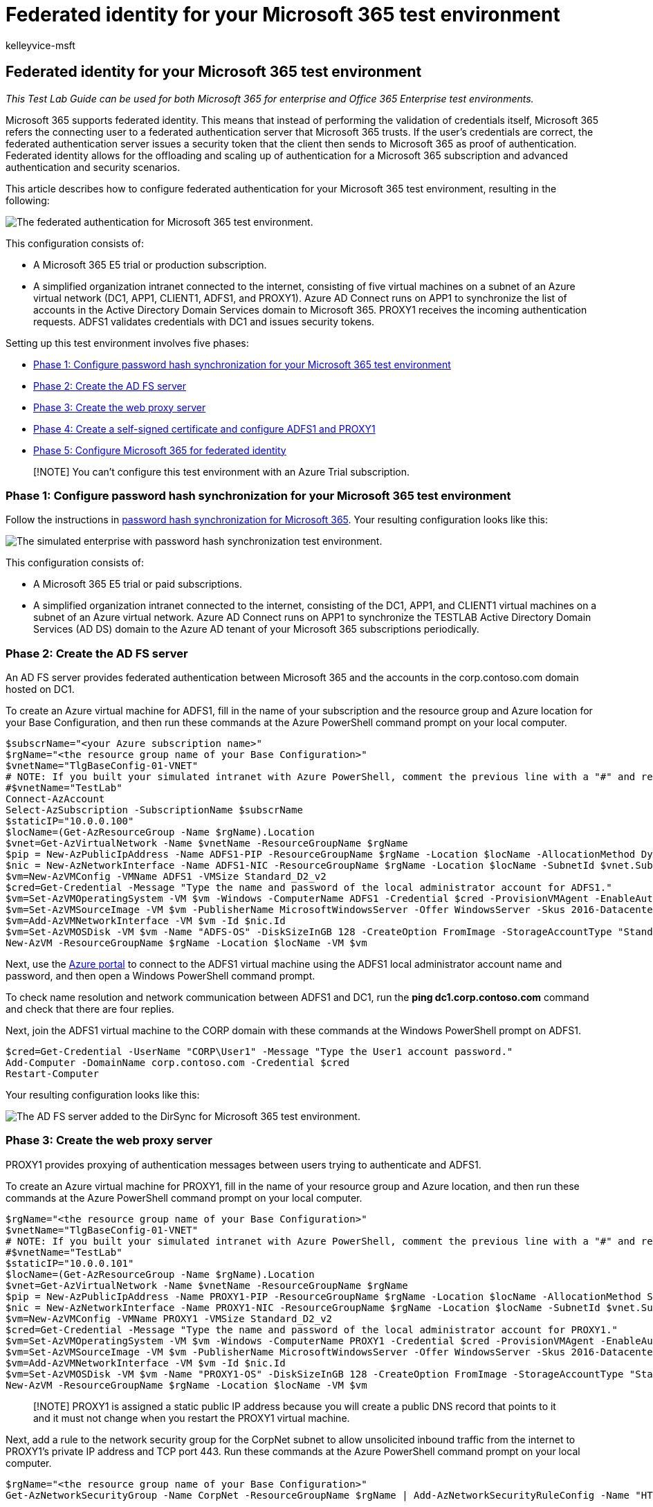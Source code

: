 = Federated identity for your Microsoft 365 test environment
:audience: ITPro
:author: kelleyvice-msft
:description: Summary: Configure federated authentication for your Microsoft 365 test environment.
:experimental:
:f1.keywords: ["NOCSH"]
:manager: scotv
:ms.assetid: 65a6d687-a16a-4415-9fd5-011ba9c5fd80
:ms.author: kvice
:ms.collection: ["Ent_O365", "Strat_O365_Enterprise"]
:ms.custom: ["TLG", "Ent_TLGs"]
:ms.date: 05/26/2019
:ms.localizationpriority: medium
:ms.service: microsoft-365-enterprise
:ms.topic: article
:search.appverid: ["MET150"]

== Federated identity for your Microsoft 365 test environment

_This Test Lab Guide can be used for both Microsoft 365 for enterprise and Office 365 Enterprise test environments._

Microsoft 365 supports federated identity.
This means that instead of performing the validation of credentials itself, Microsoft 365 refers the connecting user to a federated authentication server that Microsoft 365 trusts.
If the user's credentials are correct, the federated authentication server issues a security token that the client then sends to Microsoft 365 as proof of authentication.
Federated identity allows for the offloading and scaling up of authentication for a Microsoft 365 subscription and advanced authentication and security scenarios.

This article describes how to configure federated authentication for your Microsoft 365 test environment, resulting in the following:

image::../media/federated-identity-for-your-microsoft-365-dev-test-environment/federated-tlg-phase3.png[The federated authentication for Microsoft 365 test environment.]

This configuration consists of:

* A Microsoft 365 E5 trial or production subscription.
* A simplified organization intranet connected to the internet, consisting of five virtual machines on a subnet of an Azure virtual network (DC1, APP1, CLIENT1, ADFS1, and PROXY1).
Azure AD Connect runs on APP1 to synchronize the list of accounts in the Active Directory Domain Services domain to Microsoft 365.
PROXY1 receives the incoming authentication requests.
ADFS1 validates credentials with DC1 and issues security tokens.

Setting up this test environment involves five phases:

* <<phase-1-configure-password-hash-synchronization-for-your-microsoft-365-test-environment,Phase 1: Configure password hash synchronization for your Microsoft 365 test environment>>
* <<phase-2-create-the-ad-fs-server,Phase 2: Create the AD FS server>>
* <<phase-3-create-the-web-proxy-server,Phase 3: Create the web proxy server>>
* <<phase-4-create-a-self-signed-certificate-and-configure-adfs1-and-proxy1,Phase 4: Create a self-signed certificate and configure ADFS1 and PROXY1>>
* <<phase-5-configure-microsoft-365-for-federated-identity,Phase 5: Configure Microsoft 365 for federated identity>>

____
[!NOTE] You can't configure this test environment with an Azure Trial subscription.
____

=== Phase 1: Configure password hash synchronization for your Microsoft 365 test environment

Follow the instructions in xref:password-hash-sync-m365-ent-test-environment.adoc[password hash synchronization for Microsoft 365].
Your resulting configuration looks like this:

image::../media/federated-identity-for-your-microsoft-365-dev-test-environment/federated-tlg-phase1.png[The simulated enterprise with password hash synchronization test environment.]

This configuration consists of:

* A Microsoft 365 E5 trial or paid subscriptions.
* A simplified organization intranet connected to the internet, consisting of the DC1, APP1, and CLIENT1 virtual machines on a subnet of an Azure virtual network.
Azure AD Connect runs on APP1 to synchronize the TESTLAB Active Directory Domain Services (AD DS) domain to the Azure AD tenant of your Microsoft 365 subscriptions periodically.

=== Phase 2: Create the AD FS server

An AD FS server provides federated authentication between Microsoft 365 and the accounts in the corp.contoso.com domain hosted on DC1.

To create an Azure virtual machine for ADFS1, fill in the name of your subscription and the resource group and Azure location for your Base Configuration, and then run these commands at the Azure PowerShell command prompt on your local computer.

[,powershell]
----
$subscrName="<your Azure subscription name>"
$rgName="<the resource group name of your Base Configuration>"
$vnetName="TlgBaseConfig-01-VNET"
# NOTE: If you built your simulated intranet with Azure PowerShell, comment the previous line with a "#" and remove the "#" from the next line.
#$vnetName="TestLab"
Connect-AzAccount
Select-AzSubscription -SubscriptionName $subscrName
$staticIP="10.0.0.100"
$locName=(Get-AzResourceGroup -Name $rgName).Location
$vnet=Get-AzVirtualNetwork -Name $vnetName -ResourceGroupName $rgName
$pip = New-AzPublicIpAddress -Name ADFS1-PIP -ResourceGroupName $rgName -Location $locName -AllocationMethod Dynamic
$nic = New-AzNetworkInterface -Name ADFS1-NIC -ResourceGroupName $rgName -Location $locName -SubnetId $vnet.Subnets[0].Id -PublicIpAddressId $pip.Id -PrivateIpAddress $staticIP
$vm=New-AzVMConfig -VMName ADFS1 -VMSize Standard_D2_v2
$cred=Get-Credential -Message "Type the name and password of the local administrator account for ADFS1."
$vm=Set-AzVMOperatingSystem -VM $vm -Windows -ComputerName ADFS1 -Credential $cred -ProvisionVMAgent -EnableAutoUpdate
$vm=Set-AzVMSourceImage -VM $vm -PublisherName MicrosoftWindowsServer -Offer WindowsServer -Skus 2016-Datacenter -Version "latest"
$vm=Add-AzVMNetworkInterface -VM $vm -Id $nic.Id
$vm=Set-AzVMOSDisk -VM $vm -Name "ADFS-OS" -DiskSizeInGB 128 -CreateOption FromImage -StorageAccountType "Standard_LRS"
New-AzVM -ResourceGroupName $rgName -Location $locName -VM $vm
----

Next, use the https://portal.azure.com[Azure portal] to connect to the ADFS1 virtual machine using the ADFS1 local administrator account name and password, and then open a Windows PowerShell command prompt.

To check name resolution and network communication between ADFS1 and DC1, run the *ping dc1.corp.contoso.com* command and check that there are four replies.

Next, join the ADFS1 virtual machine to the CORP domain with these commands at the Windows PowerShell prompt on ADFS1.

[,powershell]
----
$cred=Get-Credential -UserName "CORP\User1" -Message "Type the User1 account password."
Add-Computer -DomainName corp.contoso.com -Credential $cred
Restart-Computer
----

Your resulting configuration looks like this:

image::../media/federated-identity-for-your-microsoft-365-dev-test-environment/federated-tlg-phase2.png[The AD FS server added to the DirSync for Microsoft 365 test environment.]

=== Phase 3: Create the web proxy server

PROXY1 provides proxying of authentication messages between users trying to authenticate and ADFS1.

To create an Azure virtual machine for PROXY1, fill in the name of your resource group and Azure location, and then run these commands at the Azure PowerShell command prompt on your local computer.

[,powershell]
----
$rgName="<the resource group name of your Base Configuration>"
$vnetName="TlgBaseConfig-01-VNET"
# NOTE: If you built your simulated intranet with Azure PowerShell, comment the previous line with a "#" and remove the "#" from the next line.
#$vnetName="TestLab"
$staticIP="10.0.0.101"
$locName=(Get-AzResourceGroup -Name $rgName).Location
$vnet=Get-AzVirtualNetwork -Name $vnetName -ResourceGroupName $rgName
$pip = New-AzPublicIpAddress -Name PROXY1-PIP -ResourceGroupName $rgName -Location $locName -AllocationMethod Static
$nic = New-AzNetworkInterface -Name PROXY1-NIC -ResourceGroupName $rgName -Location $locName -SubnetId $vnet.Subnets[0].Id -PublicIpAddressId $pip.Id -PrivateIpAddress $staticIP
$vm=New-AzVMConfig -VMName PROXY1 -VMSize Standard_D2_v2
$cred=Get-Credential -Message "Type the name and password of the local administrator account for PROXY1."
$vm=Set-AzVMOperatingSystem -VM $vm -Windows -ComputerName PROXY1 -Credential $cred -ProvisionVMAgent -EnableAutoUpdate
$vm=Set-AzVMSourceImage -VM $vm -PublisherName MicrosoftWindowsServer -Offer WindowsServer -Skus 2016-Datacenter -Version "latest"
$vm=Add-AzVMNetworkInterface -VM $vm -Id $nic.Id
$vm=Set-AzVMOSDisk -VM $vm -Name "PROXY1-OS" -DiskSizeInGB 128 -CreateOption FromImage -StorageAccountType "Standard_LRS"
New-AzVM -ResourceGroupName $rgName -Location $locName -VM $vm
----

____
[!NOTE] PROXY1 is assigned a static public IP address because you will create a public DNS record that points to it and it must not change when you restart the PROXY1 virtual machine.
____

Next, add a rule to the network security group for the CorpNet subnet to allow unsolicited inbound traffic from the internet to PROXY1's private IP address and TCP port 443.
Run these commands at the Azure PowerShell command prompt on your local computer.

[,powershell]
----
$rgName="<the resource group name of your Base Configuration>"
Get-AzNetworkSecurityGroup -Name CorpNet -ResourceGroupName $rgName | Add-AzNetworkSecurityRuleConfig -Name "HTTPS-to-PROXY1" -Description "Allow TCP 443 to PROXY1" -Access "Allow" -Protocol "Tcp" -Direction "Inbound" -Priority 101 -SourceAddressPrefix "Internet" -SourcePortRange "*" -DestinationAddressPrefix "10.0.0.101" -DestinationPortRange "443" | Set-AzNetworkSecurityGroup
----

Next, use the https://portal.azure.com[Azure portal] to connect to the PROXY1 virtual machine using the PROXY1 local administrator account name and password, and then open a Windows PowerShell command prompt on PROXY1.

To check name resolution and network communication between PROXY1 and DC1, run the *ping dc1.corp.contoso.com* command and check that there are four replies.

Next, join the PROXY1 virtual machine to the CORP domain with these commands at the Windows PowerShell prompt on PROXY1.

[,powershell]
----
$cred=Get-Credential -UserName "CORP\User1" -Message "Type the User1 account password."
Add-Computer -DomainName corp.contoso.com -Credential $cred
Restart-Computer
----

Display the public IP address of PROXY1 with these Azure PowerShell commands on your local computer.

[,powershell]
----
Write-Host (Get-AzPublicIpaddress -Name "PROXY1-PIP" -ResourceGroup $rgName).IPAddress
----

Next, work with your public DNS provider and create a new public DNS A record for *fs.testlab.*<__your DNS domain name__> that resolves to the IP address displayed by the *Write-Host* command.
The *fs.testlab.*<__your DNS domain name__> is hereafter referred to as the  _federation service FQDN_.

Next, use the https://portal.azure.com[Azure portal] to connect to the DC1 virtual machine using the CORP\User1 credentials, and then run the following commands at an administrator-level Windows PowerShell command prompt:

[,powershell]
----
Add-DnsServerPrimaryZone -Name corp.contoso.com -ZoneFile corp.contoso.com.dns
Add-DnsServerResourceRecordA -Name "fs" -ZoneName corp.contoso.com -AllowUpdateAny -IPv4Address "10.0.0.100" -TimeToLive 01:00:00
----

These commands create an internal DNS A record so that virtual machines on the Azure virtual network can resolve the internal federation service FQDN to ADFS1's private IP address.

Your resulting configuration looks like this:

image::../media/federated-identity-for-your-microsoft-365-dev-test-environment/federated-tlg-phase3.png[The web application proxy server added to the DirSync for Microsoft 365 test environment.]

=== Phase 4: Create a self-signed certificate and configure ADFS1 and PROXY1

In this phase, you create a self-signed digital certificate for your federation service FQDN and configure ADFS1 and PROXY1 as an AD FS farm.

First, use the https://portal.azure.com[Azure portal] to connect to the DC1 virtual machine using the CORP\User1 credentials, and then open an administrator-level Windows PowerShell command prompt.

Next, create an AD FS service account with this command at the Windows PowerShell command prompt on DC1:

[,powershell]
----
New-ADUser -SamAccountName ADFS-Service -AccountPassword (read-host "Set user password" -assecurestring) -name "ADFS-Service" -enabled $true -PasswordNeverExpires $true -ChangePasswordAtLogon $false
----

Note that this command prompts you to supply the account password.
Choose a strong password and record it in a secured location.
You will need it for this phase and for Phase 5.

Use the https://portal.azure.com[Azure portal] to connect to the ADFS1 virtual machine using the CORP\User1 credentials.
Open an administrator-level Windows PowerShell command prompt on ADFS1, fill in your federation service FQDN, and then run these commands to create a self-signed certificate:

[,powershell]
----
$fedServiceFQDN="<federation service FQDN>"
New-SelfSignedCertificate -DnsName $fedServiceFQDN -CertStoreLocation "cert:\LocalMachine\My"
New-Item -path c:\Certs -type directory
New-SmbShare -name Certs -path c:\Certs -changeaccess CORP\User1
----

Next, use these steps to save the new self-signed certificate as a file.

. Select *Start*, enter *mmc.exe*, and then press *Enter*.
. Select *File* > *Add/Remove Snap-in*.
. In *Add or Remove Snap-ins*, double-click *Certificates* in the list of available snap-ins, select *Computer account*, and then select *Next*.
. In *Select Computer*, select *Finish*, and then select *OK*.
. In the tree pane, open menu:Certificates (Local Computer)[Personal > Certificates].
. Select and hold (or right-click) the certificate with your federation service FQDN, select *All tasks*, and then select *Export*.
. On the *Welcome* page, select *Next*.
. On the *Export Private Key* page, select *Yes*, and then select *Next*.
. On the *Export File Format* page, select *Export all extended properties*, and then select *Next*.
. On the *Security* page, select *Password* and enter a password in *Password* and *Confirm password.*
. On the *File to Export* page, select *Browse*.
. Browse to the *C:\Certs* folder, enter *SSL* in *File name*, and then select *Save.*
. On the *File to Export* page, select *Next*.
. On the *Completing the Certificate Export Wizard* page, select *Finish*.
When prompted, select *OK*.

Next, install the AD FS service with this command at the Windows PowerShell command prompt on ADFS1:

[,powershell]
----
Install-WindowsFeature ADFS-Federation -IncludeManagementTools
----

Wait for the installation to complete.

Next, configure the AD FS service with these steps:

. Select *Start*, and then select the *Server Manager* icon.
. In the tree pane of Server Manager, select *AD FS*.
. In the tool bar at the top, select the orange caution symbol, and then select *Configure the federation service on this server*.
. On the *Welcome* page of the Active Directory Federation Services Configuration Wizard, select *Next*.
. On the *Connect to AD DS* page, select *Next*.
. On the *Specify Service Properties* page:

* For *SSL Certificate*, select the down arrow, and then select the certificate with the name of your federation service FQDN.
* In *Federation Service Display Name*, enter the name of your fictional organization.
* Select *Next*.

. On the *Specify Service Account* page, select *Select* for *Account name*.
. In *Select User or Service Account*, enter *ADFS-Service*, select *Check Names*, and then select *OK*.
. In *Account Password*, enter the password for the ADFS-Service account, and then select *Next*.
. On the *Specify Configuration Database* page, select *Next*.
. On the *Review Options* page, select *Next*.
. On the *Pre-requisite Checks* page, select *Configure*.
. On the *Results* page, select *Close*.
. Select *Start*, select the power icon, select *Restart*, and then select *Continue*.

From the https://portal.azure.com[Azure portal], connect to PROXY1 with the CORP\User1 account credentials.

Next, use these steps to install the self-signed certificate on *both PROXY1 and APP1*.

. Select *Start*, enter *mmc.exe*, and then press *Enter*.
. Select menu:File[Add/Remove Snap-in].
. In *Add or Remove Snap-ins*, double-click *Certificates* in the list of available snap-ins, select *Computer account*, and then select *Next*.
. In *Select Computer*, select *Finish*, and then select *OK*.
. In the tree pane, open *Certificates (Local Computer)* > *Personal* > *Certificates*.
. Select and hold (or right-click) *Personal*, select *All tasks*, and then select *Import*.
. On the *Welcome* page, select *Next*.
. On the *File to Import* page, enter *\\adfs1\certs\ssl.pfx*, and then select *Next*.
. On the *Private key protection* page, enter the certificate password in *Password*, and then select *Next.*
. On the *Certificate store* page, select *Next.*
. On the *Completing* page, select *Finish*.
. On the *Certificate Store* page, select *Next*.
. When prompted, select *OK*.
. In the tree pane, select *Certificates*.
. Select and hold (or right-click) the certificate, and then select *Copy*.
. In the tree pane, open *Trusted Root Certification Authorities* > *Certificates*.
. Move your mouse pointer below the list of installed certificates, select and hold (or right-click), and then select *Paste*.

Open an administrator-level PowerShell command prompt and run the following command:

[,powershell]
----
Install-WindowsFeature Web-Application-Proxy -IncludeManagementTools
----

Wait for the installation to complete.

Use these steps to configure the web application proxy service to use ADFS1 as its federation server:

. Select *Start*, and then select *Server Manager*.
. In the tree pane, select *Remote Access*.
. In the tool bar at the top, select the orange caution symbol, and then select *Open the Web Application Proxy Wizard*.
. On the *Welcome* page of the Web Application Proxy Configuration Wizard, select *Next*.
. On the *Federation Server* page:

* In the *Federation service name* box, enter your federation service FQDN.
* In the *User name* box, enter *CORP\User1*.
* In the *Password* box, enter the password for the User1 account.
* Select *Next*.

. On the *AD FS Proxy Certificate* page, select the down arrow, select the certificate with your federation service FQDN, and then select *Next*.
. On the *Confirmation* page, select *Configure*.
. On the *Results* page, select *Close*.

=== Phase 5: Configure Microsoft 365 for federated identity

Use the https://portal.azure.com[Azure portal] to connect to the APP1 virtual machine with the CORP\User1 account credentials.

Use these steps to configure Azure AD Connect and your Microsoft 365 subscription for federated authentication:

. From the desktop, double-click *Azure AD Connect*.
. On the *Welcome to Azure AD Connect* page, select *Configure*.
. On the *Additional tasks* page, select *Change user sign-in*, and then select *Next*.
. On the *Connect to Azure AD* page, enter your global administrator account name and password, and then select *Next*.
. On the *User sign-in* page, select *Federation with AD FS*, and then select *Next*.
. On the *AD FS farm* page, select *Use an existing AD FS farm*, enter *ADFS1* in the *Server Name* box, and then select *Next*.
. When prompted for server credentials, enter the credentials of the CORP\User1 account, and then select *OK*.
. On the *Domain Administrator* credentials page, enter *CORP\User1* in the *Username* box, enter the account password in the *Password* box, and then select *Next*.
. On the *AD FS service account* page, enter *CORP\ADFS-Service* in the *Domain Username* box, enter the account password in the *Domain User Password* box, and then select *Next*.
. On the *Azure AD Domain* page, in *Domain*, select the name of the domain that you previously created and added to your subscription in Phase 1, and then select *Next*.
. On the *Ready to configure* page, select *Configure*.
. On the *Installation complete* page, select *Verify*.
+
You should see messages indicating that both the intranet and internet configuration was verified.

. On the *Installation complete* page, select *Exit*.

To demonstrate that federated authentication is working:

. Open a new private instance of your browser on your local computer and go to https://admin.microsoft.com.
. For the sign-in credentials, enter *user1@*<__the domain created in Phase 1__>.
+
For example, if your test domain is *testlab.contoso.com*, you would enter "user1@testlab.contoso.com".
Press the *Tab* key or allow Microsoft 365 to automatically redirect you.
+
You should now see a *Your connection is not private* page.
You are seeing this because you installed a self-signed certificate on ADFS1 that your desktop computer can't validate.
In a production deployment of federated authentication, you would use a certificate from a trusted certification authority and your users would not see this page.

. On the *Your connection is not private* page, select *Advanced*, and then select *Proceed to <__your federation service FQDN__>*.
. On the page with the name of your fictional organization, sign in with the following:

* *CORP\User1* for the name
* The password for the User1 account
+
You should see the *Microsoft Office Home* page.

This procedure demonstrates that your trial subscription is federated with the AD DS corp.contoso.com domain hosted on DC1.
Here are the basics of the authentication process:

. When you use the federated domain that you created in Phase 1 within the sign-in account name, Microsoft 365 redirects your browser to your federation service FQDN and PROXY1.
. PROXY1 sends your local computer the fictional company sign-in page.
. When you send CORP\User1 and the password to PROXY1, it forwards them to ADFS1.
. ADFS1 validates CORP\User1 and the password with DC1 and sends your local computer a security token.
. Your local computer sends the security token to Microsoft 365.
. Microsoft 365 validates that the security token was created by ADFS1 and allows access.

Your trial subscription is now configured with federated authentication.
You can use this dev/test environment for advanced authentication scenarios.

=== Next step

When you are ready to deploy production-ready, high availability federated authentication for Microsoft 365 in Azure, see xref:deploy-high-availability-federated-authentication-for-microsoft-365-in-azure.adoc[Deploy high availability federated authentication for Microsoft 365 in Azure].
